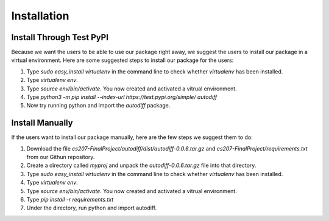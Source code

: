 Installation
================
Install Through Test PyPI
---------------------------
Because we want the users to be able to use our package right away, we suggest the users to install our package in a virtual environment. Here are some suggested steps to install our package for the users:

1. Type `sudo easy_install virtualenv` in the command line to check whether `virtualenv` has been installed.
2. Type `virtualenv env`.
3. Type `source env/bin/activate`. You now created and activated a vitrual environment.
4. Type `python3 -m pip install --index-url https://test.pypi.org/simple/ autodiff`
5. Now try running python and import the `autodiff` package.

Install Manually
----------------------
If the users want to install our package manually, here are the few steps we suggest them to do:

1. Download the file `cs207-FinalProject/autodiff/dist/autodiff-0.0.6.tar.gz` and `cs207-FinalProject/requirements.txt` from our Githun repository.
2. Create a directory called `myproj` and unpack the `autodiff-0.0.6.tar.gz` file into that directory.
3. Type `sudo easy_install virtualenv` in the command line to check whether `virtualenv` has been installed.
4. Type `virtualenv env`.
5. Type `source env/bin/activate`. You now created and activated a vitrual environment.
6. Type `pip install -r requirements.txt`
7. Under the directory, run python and import autodiff.




